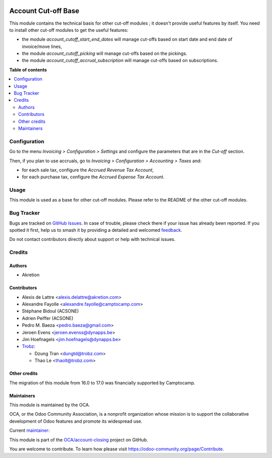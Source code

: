 .. image:: https://odoo-community.org/readme-banner-image
   :target: https://odoo-community.org/get-involved?utm_source=readme
   :alt: Odoo Community Association

====================
Account Cut-off Base
====================

.. 
   !!!!!!!!!!!!!!!!!!!!!!!!!!!!!!!!!!!!!!!!!!!!!!!!!!!!
   !! This file is generated by oca-gen-addon-readme !!
   !! changes will be overwritten.                   !!
   !!!!!!!!!!!!!!!!!!!!!!!!!!!!!!!!!!!!!!!!!!!!!!!!!!!!
   !! source digest: sha256:54bdef38289a17afaaa17ffce9c810f1448eec27c52d09bf97ef2c1949e4be53
   !!!!!!!!!!!!!!!!!!!!!!!!!!!!!!!!!!!!!!!!!!!!!!!!!!!!

.. |badge1| image:: https://img.shields.io/badge/maturity-Beta-yellow.png
    :target: https://odoo-community.org/page/development-status
    :alt: Beta
.. |badge2| image:: https://img.shields.io/badge/license-AGPL--3-blue.png
    :target: http://www.gnu.org/licenses/agpl-3.0-standalone.html
    :alt: License: AGPL-3
.. |badge3| image:: https://img.shields.io/badge/github-OCA%2Faccount--closing-lightgray.png?logo=github
    :target: https://github.com/OCA/account-closing/tree/18.0/account_cutoff_base
    :alt: OCA/account-closing
.. |badge4| image:: https://img.shields.io/badge/weblate-Translate%20me-F47D42.png
    :target: https://translation.odoo-community.org/projects/account-closing-18-0/account-closing-18-0-account_cutoff_base
    :alt: Translate me on Weblate
.. |badge5| image:: https://img.shields.io/badge/runboat-Try%20me-875A7B.png
    :target: https://runboat.odoo-community.org/builds?repo=OCA/account-closing&target_branch=18.0
    :alt: Try me on Runboat

|badge1| |badge2| |badge3| |badge4| |badge5|

This module contains the technical basis for other cut-off modules ; it
doesn't provide useful features by itself. You need to install other
cut-off modules to get the useful features:

- the module *account_cutoff_start_end_dates* will manage cut-offs based
  on start date and end date of invoice/move lines,
- the module *account_cutoff_picking* will manage cut-offs based on the
  pickings.
- the module *account_cutoff_accrual_subscription* will manage cut-offs
  based on subscriptions.

**Table of contents**

.. contents::
   :local:

Configuration
=============

Go to the menu *Invoicing > Configuration > Settings* and configure the
parameters that are in the *Cut-off* section.

Then, if you plan to use accruals, go to *Invoicing > Configuration >
Accounting > Taxes* and:

- for each sale tax, configure the *Accrued Revenue Tax Account*,
- for each purchase tax, configure the *Accrued Expense Tax Account*.

Usage
=====

This module is used as a base for other cut-off modules. Please refer to
the README of the other cut-off modules.

Bug Tracker
===========

Bugs are tracked on `GitHub Issues <https://github.com/OCA/account-closing/issues>`_.
In case of trouble, please check there if your issue has already been reported.
If you spotted it first, help us to smash it by providing a detailed and welcomed
`feedback <https://github.com/OCA/account-closing/issues/new?body=module:%20account_cutoff_base%0Aversion:%2018.0%0A%0A**Steps%20to%20reproduce**%0A-%20...%0A%0A**Current%20behavior**%0A%0A**Expected%20behavior**>`_.

Do not contact contributors directly about support or help with technical issues.

Credits
=======

Authors
-------

* Akretion

Contributors
------------

- Alexis de Lattre <alexis.delattre@akretion.com>

- Alexandre Fayolle <alexandre.fayolle@camptocamp.com>

- Stéphane Bidoul (ACSONE)

- Adrien Peiffer (ACSONE)

- Pedro M. Baeza <pedro.baeza@gmail.com>

- Jeroen Evens <jeroen.evenss@dynapps.be>

- Jim Hoefnagels <jim.hoefnagels@dynapps.be>

- `Trobz <https://trobz.com>`__:

  - Dzung Tran <dungtd@trobz.com>
  - Thao Le <thaolt@trobz.com>

Other credits
-------------

The migration of this module from 16.0 to 17.0 was financially supported
by Camptocamp.

Maintainers
-----------

This module is maintained by the OCA.

.. image:: https://odoo-community.org/logo.png
   :alt: Odoo Community Association
   :target: https://odoo-community.org

OCA, or the Odoo Community Association, is a nonprofit organization whose
mission is to support the collaborative development of Odoo features and
promote its widespread use.

.. |maintainer-alexis-via| image:: https://github.com/alexis-via.png?size=40px
    :target: https://github.com/alexis-via
    :alt: alexis-via

Current `maintainer <https://odoo-community.org/page/maintainer-role>`__:

|maintainer-alexis-via| 

This module is part of the `OCA/account-closing <https://github.com/OCA/account-closing/tree/18.0/account_cutoff_base>`_ project on GitHub.

You are welcome to contribute. To learn how please visit https://odoo-community.org/page/Contribute.
